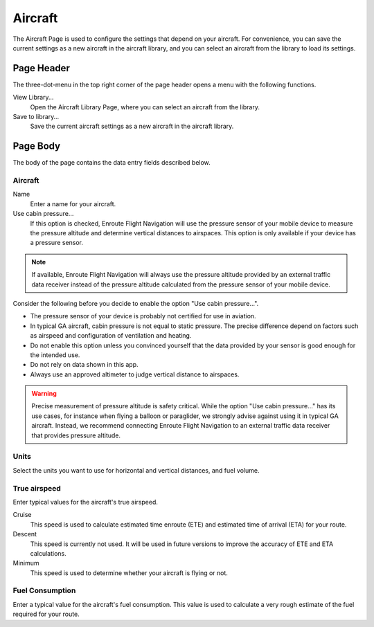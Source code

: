 .. _aircraftPage:

Aircraft
========

The Aircraft Page is used to configure the settings that depend on your aircraft. For convenience,
you can save the current settings as a new aircraft in the aircraft library, and you can select
an aircraft from the library to load its settings.


Page Header
-----------

The three-dot-menu in the top right corner of the page header opens a menu with
the following functions.

View Library…
  Open the Aircraft Library Page, where you can select an aircraft from the
  library.

Save to library…
  Save the current aircraft settings as a new aircraft in the aircraft library.


Page Body
---------

The body of the page contains the data entry fields described below.

Aircraft
^^^^^^^^

Name
  Enter a name for your aircraft.


Use cabin pressure...
  If this option is checked, Enroute Flight Navigation will use the pressure sensor of your mobile device
  to measure the pressure altitude and determine vertical distances to airspaces.
  This option is only available if your device has a pressure sensor.

.. note:: If available, Enroute Flight Navigation will always use the pressure altitude
   provided by an external traffic data receiver instead of the pressure altitude
   calculated from the pressure sensor of your mobile device.

Consider the following before you decide to enable the option "Use cabin pressure...".

- The pressure sensor of your device is probably not certified for use in aviation.

- In typical GA aircraft, cabin pressure is not equal to static pressure.
  The precise difference depend on factors such as airspeed and configuration of ventilation and heating.

- Do not enable this option unless you convinced yourself that the data provided by your sensor is good enough for the intended use.

- Do not rely on data shown in this app.

- Always use an approved altimeter to judge vertical distance to airspaces.

.. warning:: Precise measurement of pressure altitude is safety critical.
  While the option "Use cabin pressure..." has its use cases, for instance when flying a balloon or paraglider, we strongly
  advise against using it in typical GA aircraft.  Instead, we recommend connecting 
  Enroute Flight Navigation to an external traffic data receiver that provides pressure altitude.


Units
^^^^^

Select the units you want to use for horizontal and vertical distances, and fuel volume.


True airspeed
^^^^^^^^^^^^^

Enter typical values for the aircraft's true airspeed.

Cruise 
  This speed is used to calculate estimated time enroute (ETE) and estimated time of arrival (ETA) for your route.

Descent
  This speed is currently not used. It will be used in future versions to improve the accuracy of ETE and ETA calculations.

Minimum
  This speed is used to determine whether your aircraft is flying or not.


Fuel Consumption
^^^^^^^^^^^^^^^^

Enter a typical value for the aircraft's fuel consumption. This value is used to calculate 
a very rough estimate of the fuel required for your route.
